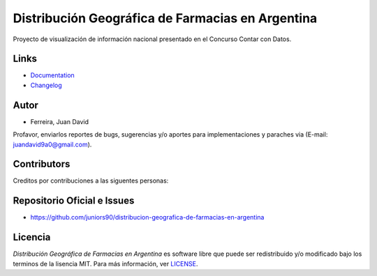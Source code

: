 Distribución Geográfica de Farmacias en Argentina
=================================================

.. image:: https://github.com/juniors90/distribucion-geografica-de-farmacias-en-argentina/actions/workflows/CI.yml/badge.svg
   :alt: GitHub issues
   :target: https://github.com/juniors90/distribucion-geografica-de-farmacias-en-argentina/actions
.. image:: https://img.shields.io/github/issues/juniors90/distribucion-geografica-de-farmacias-en-argentina
   :alt: GitHub issues
   :target: https://github.com/juniors90/distribucion-geografica-de-farmacias-en-argentina/issues
.. image:: https://img.shields.io/github/forks/juniors90/distribucion-geografica-de-farmacias-en-argentina
   :alt: GitHub forks
   :target: https://github.com/juniors90/distribucion-geografica-de-farmacias-en-argentina/network
.. image:: https://img.shields.io/github/stars/juniors90/distribucion-geografica-de-farmacias-en-argentina
   :alt: GitHub stars
   :target: https://github.com/juniors90/distribucion-geografica-de-farmacias-en-argentina/stargazers
.. image:: https://img.shields.io/github/license/juniors90/distribucion-geografica-de-farmacias-en-argentina
   :alt: GitHub license
   :target: https://github.com/juniors90/distribucion-geografica-de-farmacias-en-argentina/blob/main/LICENSE
.. image:: https://img.shields.io/github/contributors/juniors90/distribucion-geografica-de-farmacias-en-argentina?color=green
   :alt: GitHub contributors
   :target: https://github.com/juniors90/distribucion-geografica-de-farmacias-en-argentina/graphs/contributors

Proyecto de visualización de información nacional presentado en el Concurso Contar con Datos.


Links
-----

- `Documentation <https://distribucion-geografica-de-farmacias-en-argentina.readthedocs.io>`_
- `Changelog <https://github.com/juniors90/distribucion-geografica-de-farmacias-en-argentina/blob/main/CHANGELOG.rst>`_

Autor
-----

- Ferreira, Juan David

Profavor, enviarlos reportes de bugs, sugerencias y/o aportes para implementaciones y paraches via (E-mail: juandavid9a0@gmail.com).

Contributors
-------------

Creditos por contribuciones a las siguentes personas:

.. raw:: html
    
    <a href="https://github.com/juniors90/distribucion-geografica-de-farmacias-en-argentina/graphs/contributors">
        <img src="https://contrib.rocks/image?repo=juniors90/distribucion-geografica-de-farmacias-en-argentina" />
    </a>

Repositorio Oficial e Issues
----------------------------

- https://github.com/juniors90/distribucion-geografica-de-farmacias-en-argentina


Licencia
--------

`Distribución Geográfica de Farmacias en Argentina` es software libre  que
puede ser redistribuido  y/o modificado bajo los terminos de la lisencia MIT.
Para más información, ver `LICENSE <https://github.com/juniors90/distribucion-geografica-de-farmacias-en-argentina/blob/main/LICENSE>`_.